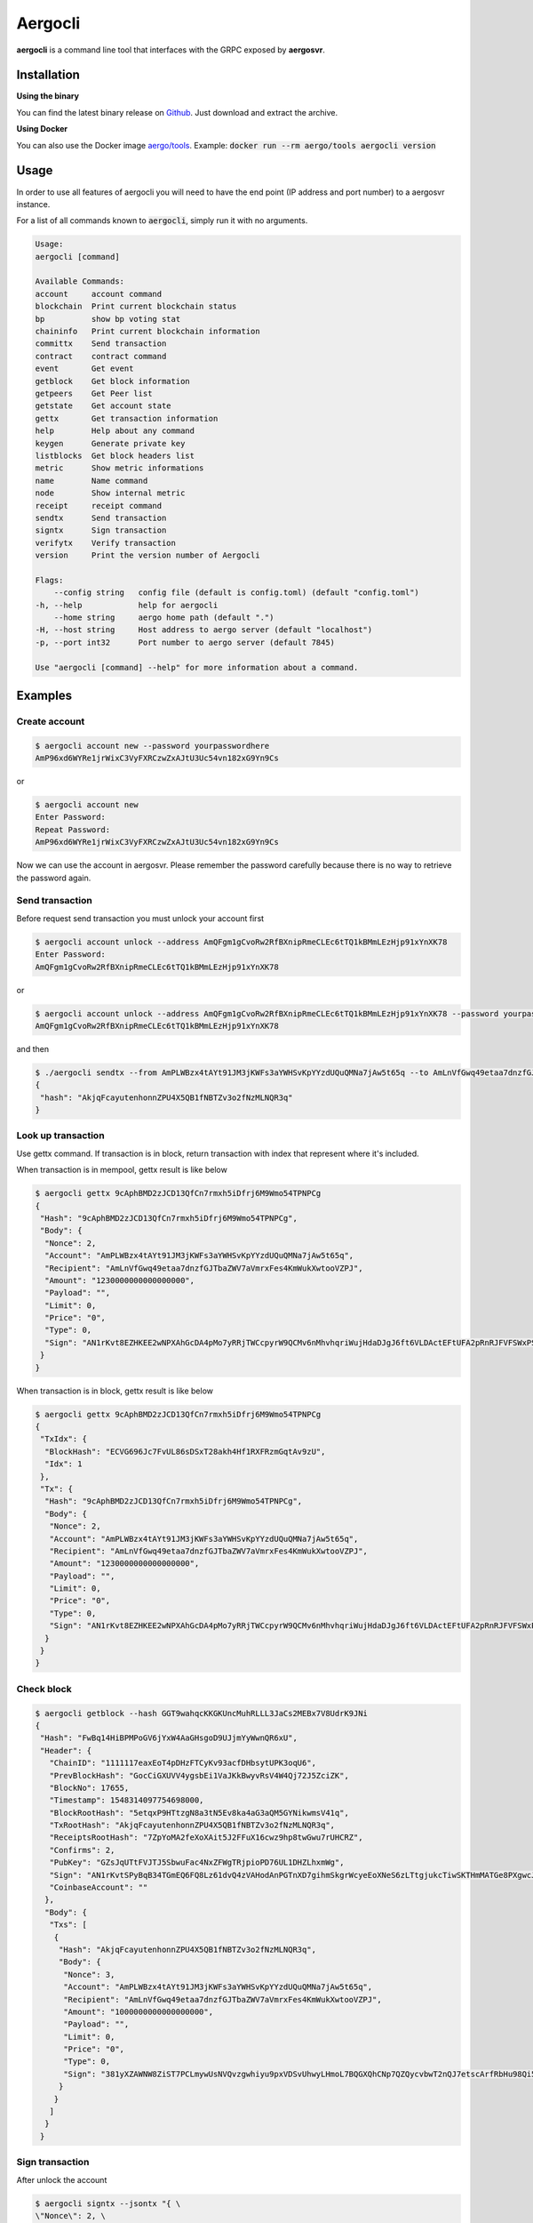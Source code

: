 Aergocli
========

**aergocli** is a command line tool that interfaces with the GRPC exposed by **aergosvr**.

Installation
------------

**Using the binary**

You can find the latest binary release on `Github <https://github.com/aergoio/aergo/releases/latest>`__.
Just download and extract the archive.

**Using Docker**

You can also use the Docker image `aergo/tools <https://hub.docker.com/r/aergo/tools>`__.
Example: :code:`docker run --rm aergo/tools aergocli version`

Usage
-----

In order to use all features of aergocli you will need to have the end point (IP address and port number) to a aergosvr instance.

For a list of all commands known to :code:`aergocli`, simply run it with no arguments.

.. code-block:: text

    Usage:
    aergocli [command]

    Available Commands:
    account     account command
    blockchain  Print current blockchain status
    bp          show bp voting stat
    chaininfo   Print current blockchain information
    committx    Send transaction
    contract    contract command
    event       Get event
    getblock    Get block information
    getpeers    Get Peer list
    getstate    Get account state
    gettx       Get transaction information
    help        Help about any command
    keygen      Generate private key
    listblocks  Get block headers list
    metric      Show metric informations
    name        Name command
    node        Show internal metric
    receipt     receipt command
    sendtx      Send transaction
    signtx      Sign transaction
    verifytx    Verify transaction
    version     Print the version number of Aergocli
    
    Flags:
        --config string   config file (default is config.toml) (default "config.toml")
    -h, --help            help for aergocli
        --home string     aergo home path (default ".")
    -H, --host string     Host address to aergo server (default "localhost")
    -p, --port int32      Port number to aergo server (default 7845)

    Use "aergocli [command] --help" for more information about a command.

Examples
--------

Create account
~~~~~~~~~~~~~~

.. code-block:: shell

    $ aergocli account new --password yourpasswordhere
    AmP96xd6WYRe1jrWixC3VyFXRCzwZxAJtU3Uc54vn182xG9Yn9Cs

or 

.. code-block:: shell

    $ aergocli account new
    Enter Password:
    Repeat Password:
    AmP96xd6WYRe1jrWixC3VyFXRCzwZxAJtU3Uc54vn182xG9Yn9Cs

Now we can use the account in aergosvr.
Please remember the password carefully because there is no way to retrieve the password again.

Send transaction
~~~~~~~~~~~~~~~~

Before request send transaction you must unlock your account first

.. code-block:: shell

    $ aergocli account unlock --address AmQFgm1gCvoRw2RfBXnipRmeCLEc6tTQ1kBMmLEzHjp91xYnXK78
    Enter Password:
    AmQFgm1gCvoRw2RfBXnipRmeCLEc6tTQ1kBMmLEzHjp91xYnXK78

or

.. code-block:: shell

    $ aergocli account unlock --address AmQFgm1gCvoRw2RfBXnipRmeCLEc6tTQ1kBMmLEzHjp91xYnXK78 --password yourpasswordhere
    AmQFgm1gCvoRw2RfBXnipRmeCLEc6tTQ1kBMmLEzHjp91xYnXK78

and then

.. code-block:: shell

    $ ./aergocli sendtx --from AmPLWBzx4tAYt91JM3jKWFs3aYWHSvKpYYzdUQuQMNa7jAw5t65q --to AmLnVfGwq49etaa7dnzfGJTbaZWV7aVmrxFes4KmWukXwtooVZPJ --amount 1aergo
    {
     "hash": "AkjqFcayutenhonnZPU4X5QB1fNBTZv3o2fNzMLNQR3q"
    }

Look up transaction
~~~~~~~~~~~~~~~~~~~

Use gettx command. If transaction is in block, return transaction with index that represent where it's included.

When transaction is in mempool, gettx result is like below

.. code-block:: shell

    $ aergocli gettx 9cAphBMD2zJCD13QfCn7rmxh5iDfrj6M9Wmo54TPNPCg
    {
     "Hash": "9cAphBMD2zJCD13QfCn7rmxh5iDfrj6M9Wmo54TPNPCg",
     "Body": {
      "Nonce": 2,
      "Account": "AmPLWBzx4tAYt91JM3jKWFs3aYWHSvKpYYzdUQuQMNa7jAw5t65q",
      "Recipient": "AmLnVfGwq49etaa7dnzfGJTbaZWV7aVmrxFes4KmWukXwtooVZPJ",
      "Amount": "1230000000000000000",
      "Payload": "",
      "Limit": 0,
      "Price": "0",
      "Type": 0,
      "Sign": "AN1rKvt8EZHKEE2wNPXAhGcDA4pMo7yRRjTWCcpyrW9QCMv6nMhvhqriWujHdaDJgJ6ft6VLDActEFtUFA2pRnRJFVFSWxPSR"
     }
    }
    
When transaction is in block, gettx result is like below

.. code-block:: shell

    $ aergocli gettx 9cAphBMD2zJCD13QfCn7rmxh5iDfrj6M9Wmo54TPNPCg
    {
     "TxIdx": {
      "BlockHash": "ECVG696Jc7FvUL86sDSxT28akh4Hf1RXFRzmGqtAv9zU",
      "Idx": 1
     },
     "Tx": {
      "Hash": "9cAphBMD2zJCD13QfCn7rmxh5iDfrj6M9Wmo54TPNPCg",
      "Body": {
       "Nonce": 2,
       "Account": "AmPLWBzx4tAYt91JM3jKWFs3aYWHSvKpYYzdUQuQMNa7jAw5t65q",
       "Recipient": "AmLnVfGwq49etaa7dnzfGJTbaZWV7aVmrxFes4KmWukXwtooVZPJ",
       "Amount": "1230000000000000000",
       "Payload": "",
       "Limit": 0,
       "Price": "0",
       "Type": 0,
       "Sign": "AN1rKvt8EZHKEE2wNPXAhGcDA4pMo7yRRjTWCcpyrW9QCMv6nMhvhqriWujHdaDJgJ6ft6VLDActEFtUFA2pRnRJFVFSWxPSR"
      }
     }
    }

Check block
~~~~~~~~~~~

.. code-block:: shell

    $ aergocli getblock --hash GGT9wahqcKKGKUncMuhRLLL3JaCs2MEBx7V8UdrK9JNi
    {
     "Hash": "FwBq14HiBPMPoGV6jYxW4AaGHsgoD9UJjmYyWwnQR6xU",
     "Header": {
       "ChainID": "1111117eaxEoT4pDHzFTCyKv93acfDHbsytUPK3oqU6",
       "PrevBlockHash": "GocCiGXUVV4ygsbEi1VaJKkBwyvRsV4W4Qj72J5ZciZK",
       "BlockNo": 17655,
       "Timestamp": 1548314097754698000,
       "BlockRootHash": "5etqxP9HTtzgN8a3tN5Ev8ka4aG3aQM5GYNikwmsV41q",
       "TxRootHash": "AkjqFcayutenhonnZPU4X5QB1fNBTZv3o2fNzMLNQR3q",
       "ReceiptsRootHash": "7ZpYoMA2feXoXAit5J2FFuX16cwz9hp8twGwu7rUHCRZ",
       "Confirms": 2,
       "PubKey": "GZsJqUTtFVJTJ5SbwuFac4NxZFWgTRjpioPD76UL1DHZLhxmWg",
       "Sign": "AN1rKvtSPyBqB34TGmEQ6FQ8Lz61dvQ4zVAHodAnPGTnXD7gihmSkgrWcyeEoXNeS6zLTtgjukcTiwSKTHmMATGe8PXgwcJJK",
       "CoinbaseAccount": ""
      },
      "Body": {
       "Txs": [
        {
         "Hash": "AkjqFcayutenhonnZPU4X5QB1fNBTZv3o2fNzMLNQR3q",
         "Body": {
          "Nonce": 3,
          "Account": "AmPLWBzx4tAYt91JM3jKWFs3aYWHSvKpYYzdUQuQMNa7jAw5t65q",
          "Recipient": "AmLnVfGwq49etaa7dnzfGJTbaZWV7aVmrxFes4KmWukXwtooVZPJ",
          "Amount": "1000000000000000000",
          "Payload": "",
          "Limit": 0,
          "Price": "0",
          "Type": 0,
          "Sign": "381yXZAWNW8ZiST7PCLmywUsNVQvzgwhiyu9pxVDSvUhwyLHmoL7BQGXQhCNp7QZQycvbwT2nQJ7etscArfRbHu98Qi5MSmY"
         }
        }
       ]
      }
     }

Sign transaction
~~~~~~~~~~~~~~~~

After unlock the account

.. code-block:: shell

    $ aergocli signtx --jsontx "{ \
    \"Nonce\": 2, \
    \"Account\": \"AmPLWBzx4tAYt91JM3jKWFs3aYWHSvKpYYzdUQuQMNa7jAw5t65q\", \
    \"Recipient\": \"AmLnVfGwq49etaa7dnzfGJTbaZWV7aVmrxFes4KmWukXwtooVZPJ\", \
    \"Amount\": \"1.23aergo\", \
    \"Payload\": \"\", \
    \"Limit\": 0, \
    \"Price\": \"0\", \
    \"Type\": 0 }"
    {
     "Hash": "9cAphBMD2zJCD13QfCn7rmxh5iDfrj6M9Wmo54TPNPCg",
     "Body": {
      "Nonce": 2,
      "Account": "AmPLWBzx4tAYt91JM3jKWFs3aYWHSvKpYYzdUQuQMNa7jAw5t65q",
      "Recipient": "AmLnVfGwq49etaa7dnzfGJTbaZWV7aVmrxFes4KmWukXwtooVZPJ",
      "Amount": "1230000000000000000",
      "Payload": "",
      "Limit": 0,
      "Price": "0",
      "Type": 0,
      "Sign": "AN1rKvt8EZHKEE2wNPXAhGcDA4pMo7yRRjTWCcpyrW9QCMv6nMhvhqriWujHdaDJgJ6ft6VLDActEFtUFA2pRnRJFVFSWxPSR"
     }
    }

Commit Transaction
~~~~~~~~~~~~~~~~~~

Send given transactions to **aergosvr**

.. code-block:: shell

    $ aergocli -p 27845 committx --jsontx "{
    \"Hash\": \"9cAphBMD2zJCD13QfCn7rmxh5iDfrj6M9Wmo54TPNPCg\",
    \"Body\": {
      \"Nonce\": 2,
      \"Account\": \"AmPLWBzx4tAYt91JM3jKWFs3aYWHSvKpYYzdUQuQMNa7jAw5t65q\",
      \"Recipient\": \"AmLnVfGwq49etaa7dnzfGJTbaZWV7aVmrxFes4KmWukXwtooVZPJ\",
      \"Amount\": \"1230000000000000000\",
      \"Payload\": \"\",
      \"Limit\": 0,
      \"Price\": \"0\",
      \"Type\": 0,
      \"Sign\": \"AN1rKvt8EZHKEE2wNPXAhGcDA4pMo7yRRjTWCcpyrW9QCMv6nMhvhqriWujHdaDJgJ6ft6VLDActEFtUFA2pRnRJFVFSWxPSR\"
    }
    }"
    {
     "results": [
      {
       "hash": "9cAphBMD2zJCD13QfCn7rmxh5iDfrj6M9Wmo54TPNPCg"
      }
     ]
    }



Get Account state
~~~~~~~~~~~~~~~~~

Check account's state (nonce, balance) 

.. code-block:: shell

    $ aergocli getstate --address "AmNvFyqKFGVWvQ3MTi3eMFiNB9zvL9cK43B9c9bzcA732YZjZgfn"

Get state with a compressed merkle proof.

.. code-block:: shell

    $ aergocli getstate --address "AmNvFyqKFGVWvQ3MTi3eMFiNB9zvL9cK43B9c9bzcA732YZjZgfn" --proof --compressed


By default, the returned state is the one at the latest block, but you may specify any past block's state root.

.. code-block:: shell

    $ aergocli getstate --address "AmNvFyqKFGVWvQ3MTi3eMFiNB9zvL9cK43B9c9bzcA732YZjZgfn" --root "9NBSjkcNTdE5ciBxfb52RmsVW7vgX5voRsv6KcosiNjE"

Show connected peers
~~~~~~~~~~~~~~~~~~~~

Use getpeers to show list of peers connected to a aergosvr.

It shows remote peers by default, but with :code:`--self` options, local aergosvr itself is shown in list. You can find it by checking :code:`Self` property.
If you want to see only opened peers, use with :code:`--nohidden` options.
The option :code:`--detail` is added in v2, which change output information level. :code:`--detail=0` or no option shows same as prvious version, :code:`--detail=-1` shows shortened version, and :code:`--detail=1` shows more information about peers 

normal output

.. code-block:: json

    [
     {
      "Role": "Producer",
      "Address": {
       "Address": "13.124.83.51",
       "Port": "7846",
       "PeerId": "16Uiu2HAmQn3nFBGhJM7TnZRguLhgUx1HnpNL2easdt2JrxdbFjtb"
      },
      "BestBlock": {
       "BlockHash": "BXAFbTbwEuywukzBqRKdCsuUpinnNQsVJCAXNVJAR6F4",
       "BlockNo": 1251651
      },
      "LastCheck": "2019-02-27T11:26:38.481451+09:00",
      "State": "RUNNING",
      "Hidden": false,
      "Self": true
      "Version": "v2.0.0-dev1-14-g138d4f04"
     },
     {
      "Role": "Producer",
      "Address": {
       "Address": "13.211.156.203",
       "Port": "7846",
       "PeerId": "16Uiu2HAkvbHmK1Ke1hqAHmahwTGE4ndkdMdXJeXFE3kgBs17k2oQ"
      },
      "BestBlock": {
       "BlockHash": "AF68dtMMHd1h5LjxSyYY9AomMve6Qk2kBRSoQuuuSkhM",
       "BlockNo": 1251650
      },
      "LastCheck": "2019-02-27T11:26:38.349938+09:00",
      "State": "RUNNING",
      "Hidden": false,
      "Self": false
      "Version": "v2.0.0-dev1-14-g138d4f04"
     },
     {
      "Role": "Producer",
      "Address": {
       "Address": "192.168.2.21",
       "Port": "7846",
       "PeerId": "16Uiu2HAmAnQ5jjk7huhepfFtDFFCreuJ21nHYBApVpg8G7EBdwme"
      },
      "BestBlock": {
       "BlockHash": "BXAFbTbwEuywukzBqRKdCsuUpinnNQsVJCAXNVJAR6F4",
       "BlockNo": 1251651
      },
      "LastCheck": "2019-02-27T11:26:38.364262+09:00",
      "State": "RUNNING",
      "Hidden": true,
      "Self": false
      "Version": "v2.0.0-dev1-14-g138d4f04"
     },
     {
      "Role": "Agent",
      "Address": {
       "Address": "192.168.2.11",
       "Port": "7846",
       "PeerId": "16Uiu2HAm7e2TBhLDrsEyRVTnqqeyZznLxfpHcWQTdCZd8r4DhF9Q"
      },
      "BestBlock": {
       "BlockHash": "BXAFbTbwEuywukzBqRKdCsuUpinnNQsVJCAXNVJAR6F4",
       "BlockNo": 1251651
      },
      "LastCheck": "2019-02-27T11:26:38.342138+09:00",
      "State": "RUNNING",
      "Hidden": false,
      "Self": false,
      "Version": "v2.0.0-dev1-14-g138d4f04"
     }
    ]

shortened output

.. code-block:: json

    [
     "16*dbFjtb;13.124.83.51/7846;Producer;1251651",
     "16*17k2oQ;13.211.156.203/7846;Producer;1251650",
     "16*EBdwme;192.168.2.21/7846;Producer;1251651",
     "16*4DhF9Q;192.168.2.11/7846;Agent;1251651"
    ]

Example without aergosvr
------------------------

There are some feature working on **aergocli** itself without **aergosvr**.

Create, Export, Import account
~~~~~~~~~~~~~~~~~~~~~~~~~~~~~~

With :code:`--path` option, aergocli creates an account in the given path and not in **aergosvr**.

.. code-block:: shell

    $ aergocli account new --password yourpasswordhere --path path/to/save/account
    AmNFcocofUvmyLtXA6WgpANbjiF7RScGvQ4memNyNzS4ARJox3yq

Private key of account is store in the given path.

Of course this account can be exported and imported to aergosvr or another path.

.. code-block:: shell

    $ aergocli account export --address AmNFcocofUvmyLtXA6WgpANbjiF7RScGvQ4memNyNzS4ARJox3yq --password yourpasswordhere --path path/to/save/account
    47rsdfckuUCcjY3SmzCtmthhQm336Cpz9341xQHq6sr5Wm3md9FaTZDj6Gkqtff3WBPoqtzVV

.. code-block:: shell

    $ aergocli account import --if 47rsdfckuUCcjY3SmzCtmthhQm336Cpz9341xQHq6sr5Wm3md9FaTZDj6Gkqtff3WBPoqtzVV --password yourpasswordhere --path other/path/to/save/account
    AmNFcocofUvmyLtXA6WgpANbjiF7RScGvQ4memNyNzS4ARJox3yq

Sign transaction
~~~~~~~~~~~~~~~~

With :code:`--path` option, aergocli can sign the transaction using private key of account in given path.

Unlike using aergosrv, parameter :code:`--address` and :code:`--password` are needed instead of unlock.

.. code-block:: shell

    $ aergocli -p 17845 signtx --address AmPLWBzx4tAYt91JM3jKWFs3aYWHSvKpYYzdUQuQMNa7jAw5t65q --jsontx "{ \
    \"Nonce\": 2, \
    \"Account\": \"AmPLWBzx4tAYt91JM3jKWFs3aYWHSvKpYYzdUQuQMNa7jAw5t65q\", \
    \"Recipient\": \"AmLnVfGwq49etaa7dnzfGJTbaZWV7aVmrxFes4KmWukXwtooVZPJ\", \
    \"Amount\": \"1.23aergo\", \
    \"Payload\": \"\", \
    \"Limit\": 0, \
    \"Price\": \"0\", \
    \"Type\": 0 }" --path path/to/save/account --password yourpasswordhere 
    {
     "Hash": "9cAphBMD2zJCD13QfCn7rmxh5iDfrj6M9Wmo54TPNPCg",
     "Body": {
      "Nonce": 2,
      "Account": "AmPLWBzx4tAYt91JM3jKWFs3aYWHSvKpYYzdUQuQMNa7jAw5t65q",
      "Recipient": "AmLnVfGwq49etaa7dnzfGJTbaZWV7aVmrxFes4KmWukXwtooVZPJ",
      "Amount": "1230000000000000000",
      "Payload": "",
      "Limit": 0,
      "Price": "0",
      "Type": 0,
      "Sign": "AN1rKvt8EZHKEE2wNPXAhGcDA4pMo7yRRjTWCcpyrW9QCMv6nMhvhqriWujHdaDJgJ6ft6VLDActEFtUFA2pRnRJFVFSWxPSR"
     }
    }
